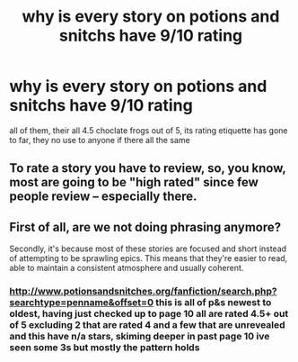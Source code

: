 #+TITLE: why is every story on potions and snitchs have 9/10 rating

* why is every story on potions and snitchs have 9/10 rating
:PROPERTIES:
:Author: weq150
:Score: 8
:DateUnix: 1523783317.0
:DateShort: 2018-Apr-15
:FlairText: Meta
:END:
all of them, their all 4.5 choclate frogs out of 5, its rating etiquette has gone to far, they no use to anyone if there all the same


** To rate a story you have to review, so, you know, most are going to be "high rated" since few people review -- especially there.
:PROPERTIES:
:Author: Lucylouluna
:Score: 6
:DateUnix: 1523834763.0
:DateShort: 2018-Apr-16
:END:


** First of all, are we not doing phrasing anymore?

Secondly, it's because most of these stories are focused and short instead of attempting to be sprawling epics. This means that they're easier to read, able to maintain a consistent atmosphere and usually coherent.
:PROPERTIES:
:Author: Celest_Clipse
:Score: 8
:DateUnix: 1523797059.0
:DateShort: 2018-Apr-15
:END:

*** [[http://www.potionsandsnitches.org/fanfiction/search.php?searchtype=penname&offset=0]] this is all of p&s newest to oldest, having just checked up to page 10 all are rated 4.5+ out of 5 excluding 2 that are rated 4 and a few that are unrevealed and this have n/a stars, skiming deeper in past page 10 ive seen some 3s but mostly the pattern holds
:PROPERTIES:
:Author: weq150
:Score: 1
:DateUnix: 1523831170.0
:DateShort: 2018-Apr-16
:END:
